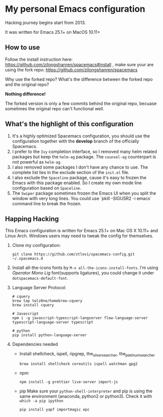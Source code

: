 * My personal Emacs configuration
Hacking journey begins start from 2013.

It was written for Emacs 25.1+ on MacOS 10.11+

** How to use
Follow the install instruction here: https://github.com/zilongshanren/spacemacs#install ,
make sure your are using the fork repo: https://github.com/zilongshanren/spacemacs

Why use the forked repo?  What's the difference between the forked repo and the original repo?

*Nothing difference!*

The forked version is only a few commits behind the original repo, becuase sometimes the original repo can't functional well.

** What's the highlight of this configuration
1. It's a highly optimized Spacemacs configuration, you should use the configuration together with the *develop* branch of the officially Spacemacs.
2. I prefer to the =Ivy= completion interface, so I removed many helm related packages but keep the =helm-ag= package. The =counsel-ag= counterpart is not powerful as =helm-ag=.
3. I also removed some packages I don't have any chance to use. The complete list lies in the exclude section of the =init.el= file.
4. I also exclude the =Spaceline= package, cause it's easy to frozen the Emacs with this package enabled. So I create my own mode line configuration based on =Spaceline=.
5. The =Swiper= package sometimes frozen the Emacs UI when you split the window with very long lines. You could use `pkill -SIGUSR2 -i emacs` command line to break the frozen.

** Happing Hacking
This Emacs configuration is written for Emacs 25.1+ on Mac OS X 10.11+ and Linux Arch. Windows users may need to tweak the config for themselves.
1. Clone my configuration:
   #+BEGIN_SRC shell
     git clone https://github.com/ztlevi/spacemacs-config.git ~/.spacemacs.d
   #+END_SRC
2. Install all-the-icons fonts by ~M-x all-the-icons-install-fonts~. I'm using /Operator Mono Lig/ font(supports ligatures), you could change it under ~dotspacemacs-default-font~.
3. Language Server Protocol:
   #+BEGIN_SRC shell
     # cquery
     brew tap twlz0ne/homebrew-cquery
     brew install cquery

     # Javascript
     npm i -g javascript-typescript-langserver flow-language-server typescript-language-server typescript

     # python
     pip install python-language-server
   #+END_SRC

4. Dependencies needed
   - Install shellcheck, ispell, ripgrep, the_silver_searcher, the_platinum_searcher
     #+BEGIN_SRC shell
       brew install shellcheck coreutils ispell watchman gpg2
     #+END_SRC
   - npm
     #+BEGIN_SRC shell
       npm install -g prettier live-server import-js
     #+END_SRC
   - pip
     Make sure your ~python-shell-interpreter~ and pip is using the same environment (anaconda, python2 or python3). Check it with ~which -a pip ipython~
     #+BEGIN_SRC shell
       pip install yapf importmagic epc
     #+END_SRC
